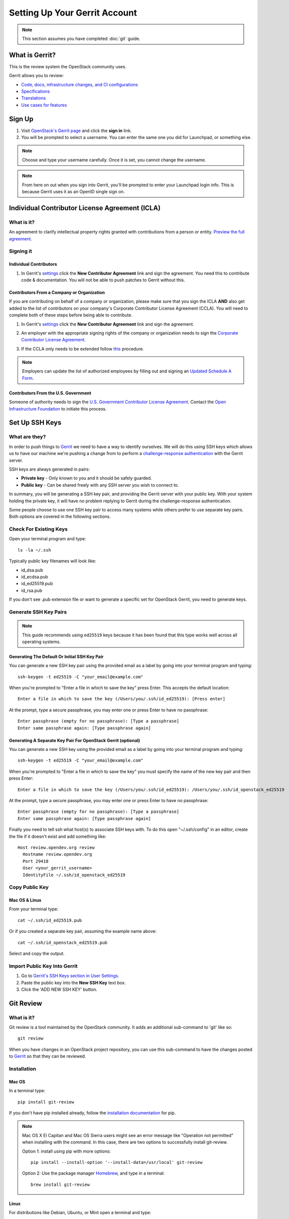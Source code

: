 ##############################
Setting Up Your Gerrit Account
##############################

.. note::

   This section assumes you have completed :doc:`git` guide.

.. _what_is_gerrit:

What is Gerrit?
===============

This is the review system the OpenStack community uses.

Gerrit allows you to review:

* `Code, docs, infrastructure changes, and CI configurations <https://opendev.org/explore/repos>`_
* `Specifications <https://specs.openstack.org>`_
* `Translations <https://opendev.org/openstack/i18n/>`_
* `Use cases for features <https://specs.openstack.org/openstack/openstack-user-stories/>`_

Sign Up
=======

#. Visit `OpenStack's Gerrit page <https://review.opendev.org>`_ and click
   the **sign in** link.
#. You will be prompted to select a username. You can enter the same one you
   did for Launchpad, or something else.

.. note::

   Choose and type your username carefully.
   Once it is set, you cannot change the username.

.. note::

   From here on out when you sign into Gerrit, you'll be prompted to enter
   your Launchpad login info. This is because Gerrit uses it as an OpenID
   single sign on.

.. _individual-contributor-license-agreement:

Individual Contributor License Agreement (ICLA)
===============================================

What is it?
-----------

An agreement to clarify intellectual property rights granted with
contributions from a person or entity. `Preview the full agreement
<https://review.opendev.org/static/cla.html>`_.

Signing it
----------

Individual Contributors
^^^^^^^^^^^^^^^^^^^^^^^

#. In Gerrit's `settings <https://review.opendev.org/#/settings/agreements>`_
   click the **New Contributor Agreement** link and sign the
   agreement. You need this to contribute code & documentation. You
   will not be able to push patches to Gerrit without this.

.. image:: /_assets/account-setup/3.png
   :scale: 70%
   :align: center

Contributors From a Company or Organization
^^^^^^^^^^^^^^^^^^^^^^^^^^^^^^^^^^^^^^^^^^^

If you are contributing on behalf of a company or organization, please
make sure that you sign the ICLA **AND** also get added to the list of
contributors on your company's Corporate Contributor License Agreement
(CCLA). You will need to complete both of these steps before being able
to contribute.

#. In Gerrit's `settings <https://review.opendev.org/#/settings/agreements>`_
   click the **New Contributor Agreement** link and sign the agreement.

   .. image:: /_assets/account-setup/3.png
     :scale: 70%
     :align: center

#. An employer with the appropriate signing rights of the company or
   organization needs to sign the `Corporate Contributor License Agreement
   <https://secure.echosign.com/public/hostedForm?formid=56JUVGT95E78X5>`_.
#. If the CCLA only needs to be extended follow `this
   <https://wiki.openstack.org/wiki/HowToUpdateCorporateCLA>`_ procedure.

.. note::

   Employers can update the list of authorized employees by filling out and
   signing an `Updated Schedule
   A Form
   <https://openstack.echosign.com/public/hostedForm?formid=56JUVP6K4Z6P4C>`_.

Contributors From the U.S. Government
^^^^^^^^^^^^^^^^^^^^^^^^^^^^^^^^^^^^^

Someone of authority needs to sign the `U.S. Government Contributor License
Agreement <https://wiki.openstack.org/wiki/GovernmentCLA>`_. Contact the
`Open Infrastructure Foundation <mailto:communitymngr@openstack.org>`_ to
initiate this process.

Set Up SSH Keys
===============

What are they?
--------------

In order to push things to `Gerrit <https://review.opendev.org>`_ we need to
have a way to identify ourselves. We will do this using SSH keys which allows
us to have our machine we're pushing a change from to perform
a `challenge-response authentication
<https://en.wikipedia.org/wiki/Challenge-response_authentication>`_ with the
Gerrit server.

SSH keys are always generated in pairs:

* **Private key** - Only known to you and it should be safely guarded.
* **Public key** - Can be shared freely with any SSH server you wish to connect
  to.

In summary, you will be generating a SSH key pair, and providing the Gerrit
server with your public key. With your system holding the private key, it
will have no problem replying to Gerrit during the challenge-response
authentication.

Some people choose to use one SSH key pair to access many systems while
others prefer to use separate key pairs. Both options are covered in the
following sections.

Check For Existing Keys
-----------------------

Open your terminal program and type::

  ls -la ~/.ssh

Typically public key filenames will look like:

* id_dsa.pub
* id_ecdsa.pub
* id_ed25519.pub
* id_rsa.pub

If you don't see .pub extension file or want to generate a specific set
for OpenStack Gerrit, you need to generate keys.


Generate SSH Key Pairs
----------------------

.. note::

   This guide recommends using ``ed25519`` keys because it has been found that
   this type works well across all operating systems.

Generating The Default Or Initial SSH Key Pair
^^^^^^^^^^^^^^^^^^^^^^^^^^^^^^^^^^^^^^^^^^^^^^

You can generate a new SSH key pair using the provided email as a label by
going into your terminal program and typing::

  ssh-keygen -t ed25519 -C "your_email@example.com"

When you're prompted to "Enter a file in which to save the key" press Enter.
This accepts the default location::

  Enter a file in which to save the key (/Users/you/.ssh/id_ed25519): [Press enter]

At the prompt, type a secure passphrase, you may enter one or press Enter to
have no passphrase::

  Enter passphrase (empty for no passphrase): [Type a passphrase]
  Enter same passphrase again: [Type passphrase again]

Generating A Separate Key Pair For OpenStack Gerrit (optional)
^^^^^^^^^^^^^^^^^^^^^^^^^^^^^^^^^^^^^^^^^^^^^^^^^^^^^^^^^^^^^^

You can generate a new SSH key using the provided email as a label by going
into your terminal program and typing::

  ssh-keygen -t ed25519 -C "your_email@example.com"

When you're prompted to "Enter a file in which to save the key" you must
specify the name of the new key pair and then press Enter::

  Enter a file in which to save the key (/Users/you/.ssh/id_ed25519): /Users/you/.ssh/id_openstack_ed25519

At the prompt, type a secure passphrase, you may enter one or press Enter to
have no passphrase::

  Enter passphrase (empty for no passphrase): [Type a passphrase]
  Enter same passphrase again: [Type passphrase again]

Finally you need to tell ssh what host(s) to associate SSH keys with. To do
this open "~/.ssh/config" in an editor, create the file if it doesn't exist
and add something like::

  Host review.opendev.org review
    Hostname review.opendev.org
    Port 29418
    User <your_gerrit_username>
    IdentityFile ~/.ssh/id_openstack_ed25519

Copy Public Key
---------------

Mac OS & Linux
^^^^^^^^^^^^^^

From your terminal type::

  cat ~/.ssh/id_ed25519.pub

Or if you created a separate key pair, assuming the example
name above::

  cat ~/.ssh/id_openstack_ed25519.pub

Select and copy the output.

Import Public Key Into Gerrit
-----------------------------

#. Go to `Gerrit's SSH Keys section in User Settings
   <https://review.opendev.org/settings/#SSHKeys>`_.
#. Paste the public key into the **New SSH Key** text box.
#. Click the 'ADD NEW SSH KEY' button.

Git Review
==========

What is it?
-----------

Git review is a tool maintained by the OpenStack community. It adds an
additional sub-command to 'git' like so::

  git review

When you have changes in an OpenStack project repository, you can use this
sub-command to have the changes posted to
`Gerrit <https://review.opendev.org/>`__ so that they can be reviewed.

Installation
------------

Mac OS
^^^^^^

In a terminal type::

  pip install git-review

If you don't have pip installed already, follow the `installation documentation
<https://pip.pypa.io/en/stable/installing/#installing-with-get-pip-py>`_ for
pip.

.. note::

   Mac OS X El Capitan and Mac OS Sierra users might see an error
   message like "Operation not permitted" when installing with the command.
   In this case, there are two options to successfully install git-review.

   Option 1: install using pip with more options::

     pip install --install-option '--install-data=/usr/local' git-review

   Option 2: Use the package manager `Homebrew <https://brew.sh>`_,
   and type in a terminal::

     brew install git-review

Linux
^^^^^^

For distributions like Debian, Ubuntu, or Mint open a terminal and type::

  sudo apt install git-review

For distributions like RedHat, Fedora or CentOS open a terminal
and type::

  sudo dnf install git-review

For SUSE distributions open a terminal and type::

  sudo zypper in python-git-review

Configuration
-------------

Git review assumes the user you're running it as is the same as your Gerrit
username. If it's not, you can tell it by setting this git config setting::

  git config --global gitreview.username <username>

If you don't know what your Gerrit username is, you can check the `Gerrit
settings <https://review.opendev.org/#/settings/>`_.

Preparing to Send a Review
--------------------------

Before doing **git commit** on your patch it is important to initialize
git review. Use the following command to do the initial git review
configuration in your repository::

  git review -s

The command sets up the necessary remote hosts and commit hooks
to enable pushing changes to Gerrit.

.. note::

  Git review only needs to be initialized once in a repository.

